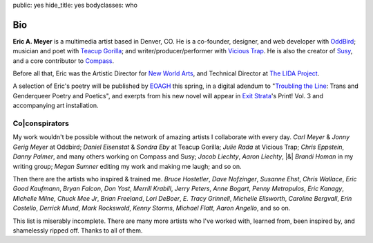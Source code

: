 public: yes
hide_title: yes
bodyclasses: who


Bio
===

**Eric A. Meyer** is a multimedia artist
based in Denver, CO.
He is a co-founder, designer, and web developer with OddBird_;
musician and poet with `Teacup Gorilla`_;
and writer/producer/performer with `Vicious Trap`_.
He is also the creator of Susy_,
and a core contributor to Compass_.

Before all that, Eric was the
Artistic Director for `New World Arts`_,
and Technical Director at `The LIDA Project`_.

A selection of Eric's poetry will be published by EOAGH_ this spring,
in a digital adendum to
"`Troubling the Line`_: Trans and Genderqueer Poetry and Poetics",
and exerpts from his new novel will appear in
`Exit Strata`_'s Print! Vol. 3
and accompanying art installation.

.. _OddBird: http://oddbird.net/
.. _Teacup Gorilla: http://teacupgorilla.com/
.. _Vicious Trap: http://vicioustrap.com/
.. _New World Arts: http://newworldarts.org/
.. _The LIDA Project: http://lida.org/
.. _EOAGH: http://eoagh.com/
.. _Susy: http://susy.oddbird.net/
.. _Compass: http://compass-style.org/
.. _Troubling the Line: http://www.nightboat.org/title/troubling-line-trans-and-genderqueer-poetry-and-poetics
.. _Exit Strata: http://www.exitstrata.com/

Co|conspirators
---------------

My work wouldn't be possible
without the network of amazing artists
I collaborate with every day.
*Carl Meyer* & *Jonny Gerig Meyer* at Oddbird;
*Daniel Eisenstat* & *Sondra Eby* at Teacup Gorilla;
*Julie Rada* at Vicious Trap;
*Chris Eppstein*, *Danny Palmer*, and many others working on Compass and Susy;
*Jacob Liechty*, *Aaron Liechty*, |&| *Brandi Homan* in my writing group;
*Megan Sumner* editing my work and making me laugh;
and so on.

Then there are the artists
who inspired & trained me.
*Bruce Hostetler*,
*Dave Nofzinger*,
*Susanne Ehst*,
*Chris Wallace*,
*Eric Good Kaufmann*,
*Bryan Falcon*,
*Don Yost*,
*Merrill Krabill*,
*Jerry Peters*,
*Anne Bogart*,
*Penny Metropulos*,
*Eric Kanagy*,
*Michelle Milne*,
*Chuck Mee Jr*,
*Brian Freeland*,
*Lori DeBoer*,
*E. Tracy Grinnell*,
*Michelle Ellsworth*,
*Caroline Bergvall*,
*Erin Costello*,
*Derrick Mund*,
*Mark Rockswold*,
*Kenny Storms*,
*Michael Flatt*,
*Aaron Angello*,
and so on.

This list is miserably incomplete.
There are many more artists who I've worked with,
learned from,
been inspired by,
and shamelessly ripped off.
Thanks to all of them.

.. |&| raw:: html

  <span class="amp">&amp;</span>
